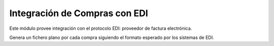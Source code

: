 Integración de Compras con EDI
==============================

Este módulo provee integración con el protocolo EDI: proveedor de factura electrónica.

Genera un fichero plano por cada compra siguiendo el formato esperado por los sistemas de EDI.
